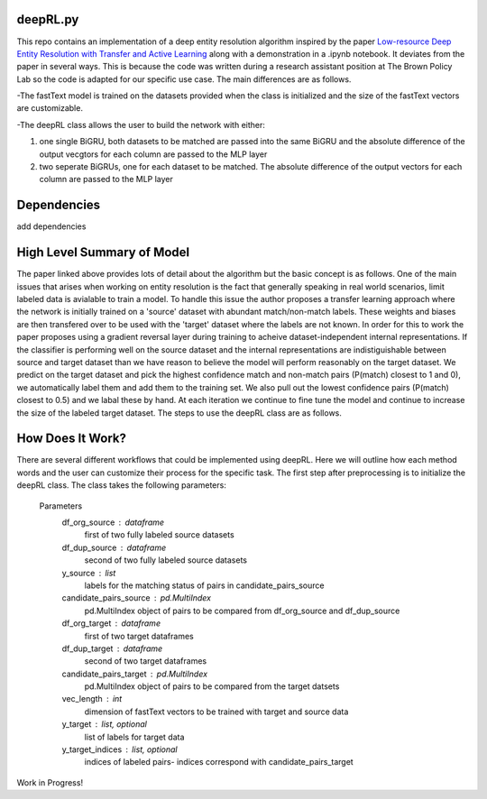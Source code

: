 deepRL.py
========
This repo contains an implementation of a deep entity resolution algorithm inspired by the paper `Low-resource Deep Entity Resolution with Transfer and Active Learning <https://arxiv.org/pdf/1906.08042.pdf>`__ along with a demonstration in a .ipynb notebook. It deviates from the paper in several ways. This is because the code was written during a research assistant position at The Brown Policy Lab so the code is adapted for our specific use case. The main differences are as follows.

-The fastText model is trained on the datasets provided when the class is initialized and the size of the fastText vectors are customizable. 

-The deepRL class allows the user to build the network with either:

1.  one single BiGRU, both datasets to be matched are passed into the same BiGRU and the absolute difference of the output vecgtors for each column are passed to the MLP layer
2.  two seperate BiGRUs, one for each dataset to be matched. The absolute difference of the output vectors for each column are passed to the MLP layer

Dependencies
============
add dependencies

High Level Summary of Model
============

The paper linked above provides lots of detail about the algorithm but the basic concept is as follows. One of the main issues that arises when working on entity resolution is the fact that generally speaking in real world scenarios, limit labeled data is avialable to train a model. To handle this issue the author proposes a transfer learning approach where the network is initially trained on a 'source' dataset with abundant match/non-match labels. These weights and biases are then transfered over to be used with the 'target' dataset where the labels are not known. In order for this to work the paper proposes using a gradient reversal layer during training to acheive dataset-independent internal representations. If the classifier is performing well on the source dataset and the internal representations are indistiguishable between source and target dataset than we have reason to believe the model will perform reasonably on the target dataset. We predict on the target dataset and pick the highest confidence match and non-match pairs (P(match) closest to 1 and 0), we automatically label them and add them to the training set. We also pull out the lowest confidence pairs (P(match) closest to 0.5) and we labal these by hand. At each iteration we continue to fine tune the model and continue to increase the size of the labeled target dataset. The steps to use the deepRL class are as follows. 

How Does It Work?
=============
There are several different workflows that could be implemented using deepRL. Here we will outline how each method words and the user can customize their process for the specific task. The first step after preprocessing is to initialize the deepRL class. The class takes the following parameters: 

  Parameters
    df_org_source : dataframe
    	first of two fully labeled source datasets
    df_dup_source : dataframe
    	second of two fully labeled source datasets
    y_source : list 
    	labels for the matching status of pairs in candidate_pairs_source
    candidate_pairs_source : pd.MultiIndex
    	pd.MultiIndex object of pairs to be compared from df_org_source and df_dup_source
    df_org_target : dataframe
    	first of two target dataframes
    df_dup_target : dataframe
    	second of two target dataframes
    candidate_pairs_target : pd.MultiIndex
    	pd.MultiIndex object of pairs to be compared from the target datsets
    vec_length : int
    	dimension of fastText vectors to be trained with target and source data
    y_target : list, optional
    	list of labels for target data
    y_target_indices : list, optional
    	indices of labeled pairs- indices correspond with candidate_pairs_target
      
Work in Progress!
